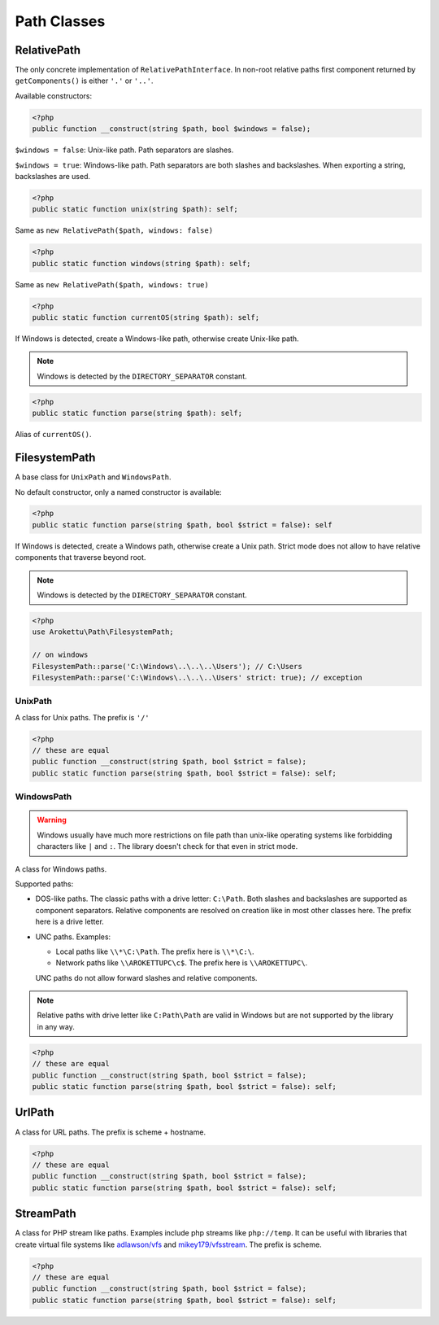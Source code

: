 Path Classes
############

RelativePath
============

The only concrete implementation of ``RelativePathInterface``.
In non-root relative paths first component returned by ``getComponents()`` is either ``'.'`` or ``'..'``.

Available constructors:

.. code-block:: php

    <?php
    public function __construct(string $path, bool $windows = false);

``$windows = false``: Unix-like path. Path separators are slashes.

``$windows = true``: Windows-like path. Path separators are both slashes and backslashes.
When exporting a string, backslashes are used.

.. code-block:: php

    <?php
    public static function unix(string $path): self;

Same as ``new RelativePath($path, windows: false)``

.. code-block:: php

    <?php
    public static function windows(string $path): self;

Same as ``new RelativePath($path, windows: true)``

.. code-block:: php

    <?php
    public static function currentOS(string $path): self;

If Windows is detected, create a Windows-like path, otherwise create Unix-like path.

.. note:: Windows is detected by the ``DIRECTORY_SEPARATOR`` constant.

.. code-block:: php

    <?php
    public static function parse(string $path): self;

Alias of ``currentOS()``.

FilesystemPath
==============

A base class for ``UnixPath`` and ``WindowsPath``.

No default constructor, only a named constructor is available:

.. code-block:: php

    <?php
    public static function parse(string $path, bool $strict = false): self

If Windows is detected, create a Windows path, otherwise create a Unix path.
Strict mode does not allow to have relative components that traverse beyond root.

.. note:: Windows is detected by the ``DIRECTORY_SEPARATOR`` constant.

.. code-block:: php

    <?php
    use Arokettu\Path\FilesystemPath;

    // on windows
    FilesystemPath::parse('C:\Windows\..\..\..\Users'); // C:\Users
    FilesystemPath::parse('C:\Windows\..\..\..\Users' strict: true); // exception

UnixPath
--------

A class for Unix paths.
The prefix is ``'/'``

.. code-block:: php

    <?php
    // these are equal
    public function __construct(string $path, bool $strict = false);
    public static function parse(string $path, bool $strict = false): self;

WindowsPath
-----------

.. warning::
    Windows usually have much more restrictions on file path than unix-like operating systems
    like forbidding characters like ``|`` and ``:``.
    The library doesn't check for that even in strict mode.

A class for Windows paths.

Supported paths:

* DOS-like paths.
  The classic paths with a drive letter: ``C:\Path``.
  Both slashes and backslashes are supported as component separators.
  Relative components are resolved on creation like in most other classes here.
  The prefix here is a drive letter.
* UNC paths.
  Examples:

  * Local paths like ``\\*\C:\Path``. The prefix here is ``\\*\C:\``.
  * Network paths like ``\\AROKETTUPC\c$``. The prefix here is ``\\AROKETTUPC\``.

  UNC paths do not allow forward slashes and relative components.

.. note::
    Relative paths with drive letter like ``C:Path\Path`` are valid in Windows
    but are not supported by the library in any way.

.. code-block:: php

    <?php
    // these are equal
    public function __construct(string $path, bool $strict = false);
    public static function parse(string $path, bool $strict = false): self;

UrlPath
=======

A class for URL paths.
The prefix is scheme + hostname.

.. code-block:: php

    <?php
    // these are equal
    public function __construct(string $path, bool $strict = false);
    public static function parse(string $path, bool $strict = false): self;

StreamPath
==========

A class for PHP stream like paths.
Examples include php streams like ``php://temp``.
It can be useful with libraries that create virtual file systems like `adlawson/vfs`_ and `mikey179/vfsstream`_.
The prefix is scheme.

.. _adlawson/vfs: https://packagist.org/packages/adlawson/vfs
.. _mikey179/vfsstream: https://packagist.org/packages/mikey179/vfsstream

.. code-block:: php

    <?php
    // these are equal
    public function __construct(string $path, bool $strict = false);
    public static function parse(string $path, bool $strict = false): self;
